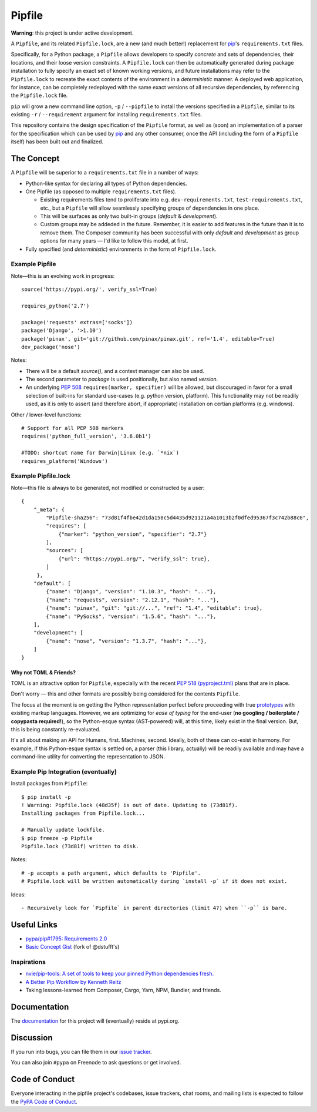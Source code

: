 Pipfile
=======

**Warning**: this project is under active development.

A ``Pipfile``, and its related ``Pipfile.lock``, are a new (and much better!)
replacement for `pip <https://github.com/pypa/pip>`_'s ``requirements.txt``
files.

Specifically, for a Python package, a ``Pipfile`` allows developers to specify
*concrete* and sets of dependencies, their locations, and their loose version
constraints. A ``Pipfile.lock`` can then be automatically generated during
package installation to fully specify an exact set of known working versions,
and future installations may refer to the ``Pipfile.lock`` to recreate the
exact contents of the environment in a *deterministic* manner. A deployed web
application, for instance, can be completely redeployed with the same exact
versions of all recursive dependencies, by referencing the ``Pipfile.lock``
file.

``pip`` will grow a new command line option, ``-p`` / ``--pipfile``  to install
the versions specified in a ``Pipfile``, similar to its existing ``-r`` /
``--requirement`` argument for installing ``requirements.txt`` files.

This repository contains the design specification of the ``Pipfile`` format, as
well as (soon) an implementation of a parser for the specification which can be
used by `pip <https://github.com/pypa/pip>`_ and any other consumer, once the
API (including the form of a ``Pipfile`` itself) has been built out and
finalized.

The Concept
-----------

A ``Pipfile`` will be superior to a ``requirements.txt`` file in a number of
ways:

* Python-like syntax for declaring all types of Python dependencies.
* One Pipfile (as opposed to multiple ``requirements.txt`` files).

  * Existing requirements files tend to proliferate into e.g.
    ``dev-requirements.txt``, ``test-requirements.txt``, etc., but a
    ``Pipfile`` will allow seamlessly specifying groups of dependencies
    in one place.
  * This will be surfaces as only two built-in groups (*default* &
    *development*).
  * Custom groups may be addeded in the future. Remember, it is easier
    to add features in the future than it is to remove them. The Composer
    community has been successful with only *default* and *development*
    as group options for many years — I'd like to follow this model, at
    first.

* Fully specified (and *deterministic*) environments in the form of
  ``Pipfile.lock``.


Example Pipfile
+++++++++++++++

Note—this is an evolving work in progress::

    source('https://pypi.org/', verify_ssl=True)

    requires_python('2.7')

    package('requests' extras=['socks'])
    package('Django', '>1.10')
    package('pinax', git='git://github.com/pinax/pinax.git', ref='1.4', editable=True)
    dev_package('nose')

Notes:

- There will be a default `source()`, and a context manager can also be used.
- The second parameter to `package` is used positionally, but also named `version`.
- An underlying `PEP 508 <https://www.python.org/dev/peps/pep-0508/#environment-markers>`_
  ``requires(marker, specifier)`` will be allowed, but discouraged in favor for a small
  selection of built-ins for standard use-cases (e.g. python version, platform). This
  functionality may not be readily used, as it is only to assert (and therefore abort,
  if appropriate) installation on certian platforms (e.g. windows).

Other / lower-level functions::

    # Support for all PEP 508 markers
    requires('python_full_version', '3.6.0b1')

    #TODO: shortcut name for Darwin|Linux (e.g. `*nix`)
    requires_platform('Windows')


Example Pipfile.lock
++++++++++++++++++++

Note—this file is always to be generated, not modified or constructed by a
user::

  {
      "_meta": {
          "Pipfile-sha256": "73d81f4fbe42d1da158c5d4435d921121a4a1013b2f0dfed95367f3c742b88c6",
          "requires": [
              {"marker": "python_version", "specifier": "2.7"}
          ],
          "sources": [
              {"url": "https://pypi.org/", "verify_ssl": true},
          ]
       },
      "default": [
          {"name": "Django", "version": "1.10.3", "hash": "..."},
          {"name": "requests", version": "2.12.1", "hash": "..."},
          {"name": "pinax", "git": "git://...", "ref": "1.4", "editable": true},
          {"name": "PySocks", "version": "1.5.6", "hash": "..."},
      ],
      "development": [
          {"name": "nose", "version": "1.3.7", "hash": "..."},
      ]
  }

Why not TOML & Friends?
///////////////////////

TOML is an attractive option for ``Pipfile``, especially with the recent
`PEP 518 (pyproject.tml) <PEP 518>`_ plans that are in place.

Don't worry — this and other formats are possibly being considered for
the contents ``Pipfile``.

The focus at the moment is on getting the Python representation perfect before
proceeding with true `prototypes <https://gist.github.com/kennethreitz/9319936c301be5c01f6da04e518d2cf3>`_
with existing markup languages.  However, we are optimizing for *ease of typing* for the end-user (**no
googling / boilerplate / copypasta required!**), so the Python-esque syntax
(AST-powered) will, at this time, likely exist in the final version. But,
this is being constantly re-evaluated.

It's all about making an API for Humans, first. Machines, second. Ideally,
both of these can co-exist in harmony. For example, if this Python-esque syntax
is settled on, a parser (this library, actually) will be readily available and
may have a command-line utility for converting the representation to JSON.


Example Pip Integration (eventually)
++++++++++++++++++++++++++++++++++++

Install packages from ``Pipfile``::

    $ pip install -p
    ! Warning: Pipfile.lock (48d35f) is out of date. Updating to (73d81f).
    Installing packages from Pipfile.lock...

    # Manually update lockfile.
    $ pip freeze -p Pipfile
    Pipfile.lock (73d81f) written to disk.

Notes::

    # -p accepts a path argument, which defaults to 'Pipfile'.
    # Pipfile.lock will be written automatically during `install -p` if it does not exist.

Ideas::

- Recursively look for `Pipfile` in parent directories (limit 4?) when ``-p`` is bare.


Useful Links
------------

- `pypa/pip#1795: Requirements 2.0 <https://github.com/pypa/pip/issues/1795>`_
- `Basic Concept Gist <https://gist.github.com/kennethreitz/4745d35e57108f5b766b8f6ff396de85>`_ (fork of @dstufft's)

Inspirations
++++++++++++

- `nvie/pip-tools: A set of tools to keep your pinned Python dependencies fresh. <https://github.com/nvie/pip-tools>`_
- `A Better Pip Workflow by Kenneth Reitz <https://www.kennethreitz.org/essays/a-better-pip-workflow>`_
- Taking lessons-learned from Composer, Cargo, Yarn, NPM, Bundler, and friends.

Documentation
-------------

The `documentation`_ for this project will (eventually) reside at pypi.org.


Discussion
----------

If you run into bugs, you can file them in our `issue tracker`_.

You can also join ``#pypa`` on Freenode to ask questions or get involved.


.. _`documentation`: https://pipfile.pypa.io/
.. _`issue tracker`: https://github.com/pypa/pipfile/issues


Code of Conduct
---------------

Everyone interacting in the pipfile project's codebases, issue trackers, chat
rooms, and mailing lists is expected to follow the `PyPA Code of Conduct`_.

.. _PyPA Code of Conduct: https://www.pypa.io/en/latest/code-of-conduct/
